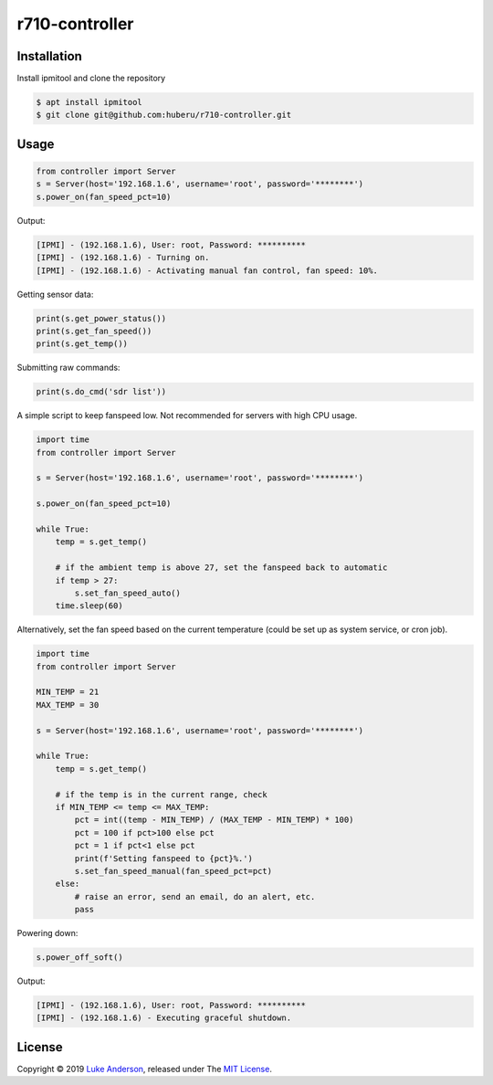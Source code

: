 r710-controller
========================

Installation
------------
Install ipmitool and clone the repository

.. code-block:: bash

    $ apt install ipmitool
    $ git clone git@github.com:huberu/r710-controller.git

Usage
-----


.. code:: python

    from controller import Server
    s = Server(host='192.168.1.6', username='root', password='********')
    s.power_on(fan_speed_pct=10)

Output:

.. code:: bash

    [IPMI] - (192.168.1.6), User: root, Password: **********
    [IPMI] - (192.168.1.6) - Turning on.
    [IPMI] - (192.168.1.6) - Activating manual fan control, fan speed: 10%.

Getting sensor data:

.. code:: python
 
    print(s.get_power_status())
    print(s.get_fan_speed())
    print(s.get_temp())
    
Submitting raw commands:

.. code:: python

    print(s.do_cmd('sdr list'))
    

A simple script to keep fanspeed low. Not recommended for servers with high CPU usage.

.. code:: python

    import time
    from controller import Server
    
    s = Server(host='192.168.1.6', username='root', password='********')
    
    s.power_on(fan_speed_pct=10)
    
    while True:
        temp = s.get_temp()
        
        # if the ambient temp is above 27, set the fanspeed back to automatic
        if temp > 27:
            s.set_fan_speed_auto()
        time.sleep(60)

Alternatively, set the fan speed based on the current temperature (could be set up as system service, or cron job).

.. code:: python

    import time
    from controller import Server
    
    MIN_TEMP = 21
    MAX_TEMP = 30
    
    s = Server(host='192.168.1.6', username='root', password='********')
    
    while True:
        temp = s.get_temp()
        
        # if the temp is in the current range, check
        if MIN_TEMP <= temp <= MAX_TEMP:
            pct = int((temp - MIN_TEMP) / (MAX_TEMP - MIN_TEMP) * 100)
            pct = 100 if pct>100 else pct
            pct = 1 if pct<1 else pct
            print(f'Setting fanspeed to {pct}%.')
            s.set_fan_speed_manual(fan_speed_pct=pct)
        else:
            # raise an error, send an email, do an alert, etc.
            pass

Powering down:

.. code:: python
    
    s.power_off_soft()

Output:

.. code:: bash

    [IPMI] - (192.168.1.6), User: root, Password: **********
    [IPMI] - (192.168.1.6) - Executing graceful shutdown.


License
-------
Copyright © 2019 `Luke Anderson`_, released under The `MIT License`_.

.. _Luke Anderson: luke@lukeanderson.co.uk
.. _MIT License: http://mit-license.org

